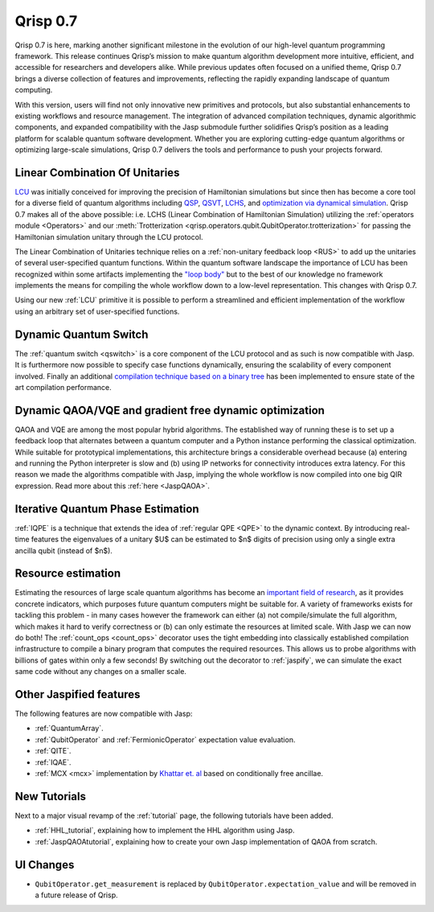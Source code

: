 .. _v0.7:

Qrisp 0.7
=========

Qrisp 0.7 is here, marking another significant milestone in the evolution of our high-level quantum programming framework. This release continues Qrisp’s mission to make quantum algorithm development more intuitive, efficient, and accessible for researchers and developers alike. While previous updates often focused on a unified theme, Qrisp 0.7 brings a diverse collection of features and improvements, reflecting the rapidly expanding landscape of quantum computing.

With this version, users will find not only innovative new primitives and protocols, but also substantial enhancements to existing workflows and resource management. The integration of advanced compilation techniques, dynamic algorithmic components, and expanded compatibility with the Jasp submodule further solidifies Qrisp’s position as a leading platform for scalable quantum software development. Whether you are exploring cutting-edge quantum algorithms or optimizing large-scale simulations, Qrisp 0.7 delivers the tools and performance to push your projects forward.

Linear Combination Of Unitaries
-------------------------------

`LCU <https://arxiv.org/abs/1202.5822>`_ was initially conceived for improving the precision of Hamiltonian simulations but since then has become a core tool for a diverse field of quantum algorithms including `QSP <https://journals.aps.org/prxquantum/abstract/10.1103/PRXQuantum.5.020368>`_, `QSVT <https://dl.acm.org/doi/abs/10.1145/3313276.3316366>`_, `LCHS <https://journals.aps.org/prl/pdf/10.1103/PhysRevLett.131.150603>`_, and `optimization via dynamical simulation <https://arxiv.org/abs/2502.04285>`_. Qrisp 0.7 makes all of the above possible: i.e. LCHS (Linear Combination of Hamiltonian Simulation) utilizing the :ref:`operators module <Operators>` and our :meth:`Trotterization <qrisp.operators.qubit.QubitOperator.trotterization>` for passing the Hamiltonian simulation unitary through the LCU protocol. 

The Linear Combination of Unitaries technique relies on a :ref:`non-unitary feedback loop <RUS>` to add up the unitaries of several user-specified quantum functions. Within the quantum software landscape the importance of LCU has been recognized within some artifacts implementing the `"loop body" <https://github.com/Classiq/classiq-library/blob/main/tutorials/classiq_101/quantum_primitives/linear_combination_of_unitaries/linear_combination_of_unitaries.ipynb>`_ but to the best of our knowledge no framework implements the means for compiling the whole workflow down to a low-level representation. This changes with Qrisp 0.7.

Using our new :ref:`LCU` primitive it is possible to perform a streamlined and efficient implementation of the workflow using an arbitrary set of user-specified functions.

Dynamic Quantum Switch
----------------------

The :ref:`quantum switch <qswitch>` is a core component of the LCU protocol and as such is now compatible with Jasp. It is furthermore now possible to specify case functions dynamically, ensuring the scalability of every component involved. Finally an additional `compilation technique based on a binary tree <https://arxiv.org/pdf/2407.17966v1>`_ has been implemented to ensure state of the art compilation performance.

Dynamic QAOA/VQE and gradient free dynamic optimization
-------------------------------------------------------

QAOA and VQE are among the most popular hybrid algorithms. The established way of running these is to set up a feedback loop that alternates between a quantum computer and a Python instance performing the classical optimization. While suitable for prototypical implementations, this architecture brings a considerable overhead because (a) entering and running the Python interpreter is slow and (b) using IP networks for connectivity introduces extra latency. For this reason we made the algorithms compatible with Jasp, implying the whole workflow is now compiled into one big QIR expression. Read more about this :ref:`here <JaspQAOA>`.

.. image:: optimization_loop.png
    :align: center

Iterative Quantum Phase Estimation
----------------------------------

:ref:`IQPE` is a technique that extends the idea of :ref:`regular QPE <QPE>` to the dynamic context. By introducing real-time features the eigenvalues of a unitary $U$ can be estimated to $n$ digits of precision using only a single extra ancilla qubit (instead of $n$).

Resource estimation
-------------------

Estimating the resources of large scale quantum algorithms has become an `important field of research <https://qre2024.quantumresource.org/>`_, as it provides concrete indicators, which purposes future quantum computers might be suitable for. A variety of frameworks exists for tackling this problem - in many cases however the framework can either (a) not compile/simulate the full algorithm, which makes it hard to verify correctness or (b) can only estimate the resources at limited scale. With Jasp we can now do both! The :ref:`count_ops <count_ops>` decorator uses the tight embedding into classically established compilation infrastructure to compile a binary program that computes the required resources. This allows us to probe algorithms with billions of gates within only a few seconds! By switching out the decorator to :ref:`jaspify`, we can simulate the exact same code without any changes on a smaller scale.

Other Jaspified features
------------------------

The following features are now compatible with Jasp:

* :ref:`QuantumArray`.
* :ref:`QubitOperator` and :ref:`FermionicOperator` expectation value evaluation.
* :ref:`QITE`.
* :ref:`IQAE`.
* :ref:`MCX <mcx>` implementation by `Khattar et. al <https://arxiv.org/pdf/2407.17966v1>`_ based on conditionally free ancillae.

New Tutorials
-------------

Next to a major visual revamp of the :ref:`tutorial` page, the following tutorials have been added.

* :ref:`HHL_tutorial`, explaining how to implement the HHL algorithm using Jasp.
* :ref:`JaspQAOAtutorial`, explaining how to create your own Jasp implementation of QAOA from scratch.

UI Changes
----------

* ``QubitOperator.get_measurement`` is replaced by ``QubitOperator.expectation_value`` and will be removed in a future release of Qrisp.
